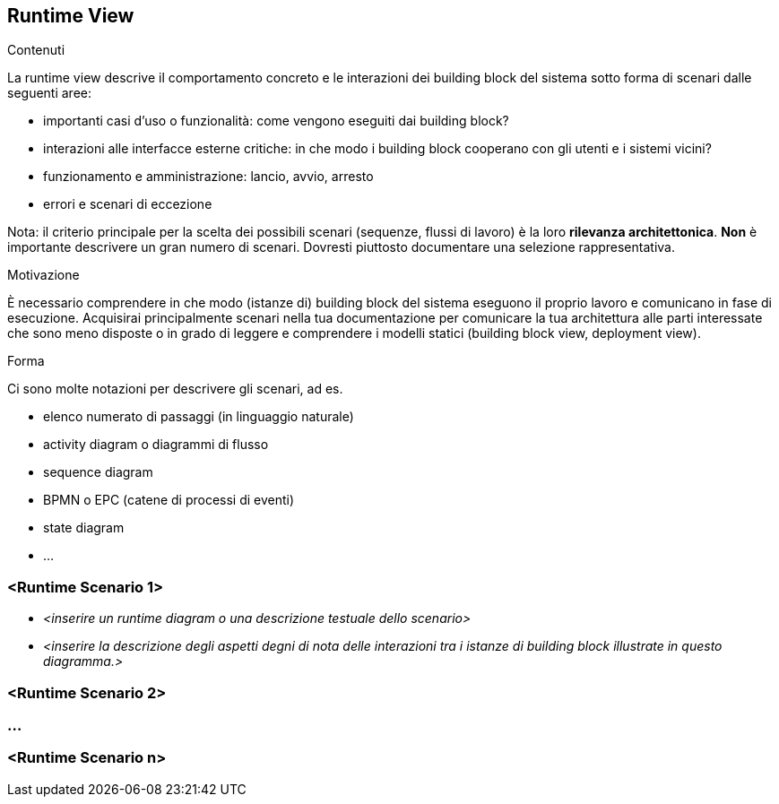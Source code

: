 ifndef::imagesdir[:imagesdir: ../images]

[[section-runtime-view]]
== Runtime View


[role="arc42help"]
****
.Contenuti
La runtime view descrive il comportamento concreto e le interazioni dei building block del sistema sotto forma di scenari dalle seguenti aree:

* importanti casi d'uso o funzionalità: come vengono eseguiti dai building block?
* interazioni alle interfacce esterne critiche: in che modo i building block cooperano con gli utenti e i sistemi vicini?
* funzionamento e amministrazione: lancio, avvio, arresto
* errori e scenari di eccezione

Nota: il criterio principale per la scelta dei possibili scenari (sequenze, flussi di lavoro) è la loro *rilevanza architettonica*.
*Non* è importante descrivere un gran numero di scenari. Dovresti piuttosto documentare una selezione rappresentativa.

.Motivazione
È necessario comprendere in che modo (istanze di) building block del sistema eseguono il proprio lavoro e comunicano in fase di esecuzione.
Acquisirai principalmente scenari nella tua documentazione per comunicare la tua architettura
alle parti interessate che sono meno disposte o in grado di leggere e comprendere i modelli statici (building block view, deployment view).

.Forma
Ci sono molte notazioni per descrivere gli scenari, ad es.

* elenco numerato di passaggi (in linguaggio naturale)
* activity diagram o diagrammi di flusso
* sequence diagram
* BPMN o EPC (catene di processi di eventi)
* state diagram
* ...

****

=== <Runtime Scenario 1>


* _<inserire un runtime diagram o una descrizione testuale dello scenario>_
* _<inserire la descrizione degli aspetti degni di nota delle interazioni tra i
istanze di building block illustrate in questo diagramma.>_

=== <Runtime Scenario 2>

=== ...

=== <Runtime Scenario n>
